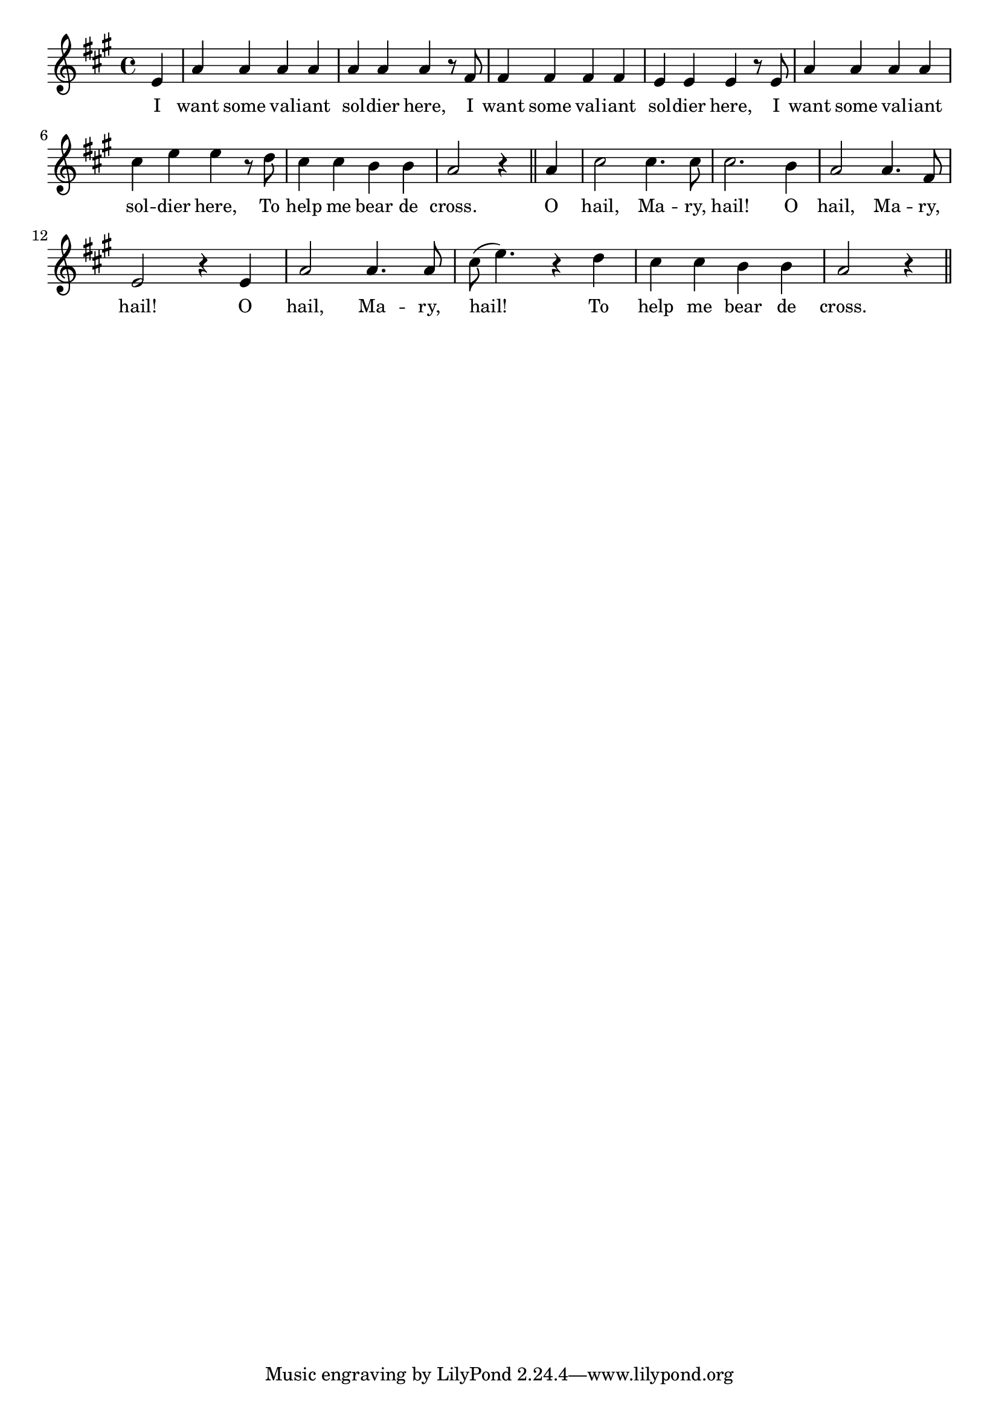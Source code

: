 % 059.ly - Score sheet for "Hail, Mary."
% Copyright (C) 2007  Marcus Brinkmann <marcus@gnu.org>
%
% This score sheet is free software; you can redistribute it and/or
% modify it under the terms of the Creative Commons Legal Code
% Attribution-ShareALike as published by Creative Commons; either
% version 2.0 of the License, or (at your option) any later version.
%
% This score sheet is distributed in the hope that it will be useful,
% but WITHOUT ANY WARRANTY; without even the implied warranty of
% MERCHANTABILITY or FITNESS FOR A PARTICULAR PURPOSE.  See the
% Creative Commons Legal Code Attribution-ShareALike for more details.
%
% You should have received a copy of the Creative Commons Legal Code
% Attribution-ShareALike along with this score sheet; if not, write to
% Creative Commons, 543 Howard Street, 5th Floor,
% San Francisco, CA 94105-3013  United States

\version "2.21.0"

%\header
%{
%  title = "Hail, Mary"
%  composer = "trad."
%}

melody =
<<
     \context Voice
    {
	\set Staff.midiInstrument = "acoustic grand"
	\override Staff.VerticalAxisGroup.minimum-Y-extent = #'(0 . 0)
	
	\autoBeamOff

	\time 4/4
	\clef violin
	\key a \major
	{
	    \partial 4 e'4 | a'4 a' a' a' | a'4 a' a' r8 fis' |
	    fis'4 fis' fis' fis' | e'4 e' e' r8 e' | a'4 a' a' a' |
	    cis''4 e'' e'' r8 d'' | cis''4 cis'' b' b' | a'2 r4 \bar "||"
	    a'4 | cis''2 cis''4. cis''8 | cis''2. b'4 | a'2 a'4. fis'8 |
	    e'2 r4 e' | a'2 a'4. a'8 | cis''8( e''4.) r4 d'' |
	    cis''4 cis'' b' b' | a'2 r4 \bar "||"
	}
    }
    \new Lyrics
    \lyricsto "" {
        \override LyricText.font-size = #0
        \override StanzaNumber.font-size = #-1

	I want some val -- iant sol -- dier here,
	I want some val -- iant sol -- dier here,
	I want some val -- iant sol -- dier here,
	To help me bear de cross.
	O hail, Ma -- ry, hail!
	O hail, Ma -- ry, hail!
	O hail, Ma -- ry, hail!
	To help me bear de cross.
    }
>>


\score
{
  \new Staff { \melody }

  \layout { indent = 0.0 }
}

\score
{
  \new Staff { \unfoldRepeats \melody }

  
  \midi {
    \tempo 4 = 120
    }


}
